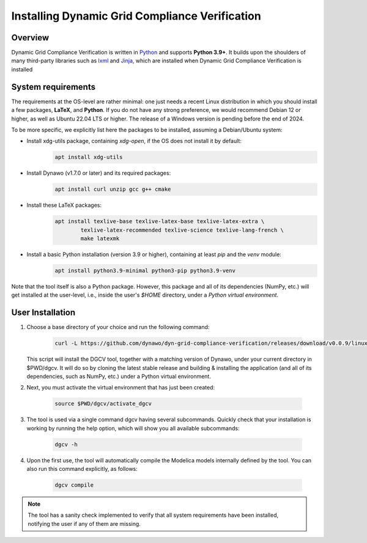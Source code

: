 ===============================================
Installing Dynamic Grid Compliance Verification
===============================================

Overview
--------

Dynamic Grid Compliance Verification is written in `Python`__ and supports **Python
3.9+**. It builds upon the shoulders of many third-party libraries such as `lxml`__ and
`Jinja`__, which are installed when Dynamic Grid Compliance Verification is installed

__ https://docs.python-guide.org/
__ https://lxml.de/
__ https://jinja.palletsprojects.com/

System requirements
-------------------

The requirements at the OS-level are rather minimal: one just needs a recent Linux
distribution in which you should install a few packages, **LaTeX**, and **Python**. If
you do not have any strong preference, we would recommend Debian 12 or higher, as well
as Ubuntu 22.04 LTS or higher. The release of a Windows version is pending before the
end of 2024.

To be more specific, we explicitly list here the packages to be installed,
assuming a Debian/Ubuntu system:

* Install xdg-utils package, containing `xdg-open`, if the OS does not install it by default:
    .. code-block:: console

        apt install xdg-utils

* Install Dynawo (v1.7.0 or later) and its required packages:
    .. code-block:: console

        apt install curl unzip gcc g++ cmake

* Install these LaTeX packages:
    .. code-block:: console

       apt install texlive-base texlive-latex-base texlive-latex-extra \
               texlive-latex-recommended texlive-science texlive-lang-french \
               make latexmk

* Install a basic Python installation (version 3.9 or higher), containing at least `pip` and the `venv` module:
    .. code-block:: console

       apt install python3.9-minimal python3-pip python3.9-venv

Note that the tool itself is also a Python package. However, this package and
all of its dependencies (NumPy, etc.) will get installed at the user-level, i.e.,
inside the user's `$HOME` directory, under a *Python virtual environment*.



User Installation
-----------------

#. Choose a base directory of your choice and run the following command:

    .. code-block:: console

       curl -L https://github.com/dynawo/dyn-grid-compliance-verification/releases/download/v0.0.9/linux_install.sh | bash

   This script will install the DGCV tool, together with a matching version of Dynawo,
   under your current directory in $PWD/dgcv.  It will do so by cloning the latest
   stable release and building & installing the application (and all of its
   dependencies, such as NumPy, etc.) under a Python virtual environment.

#. Next, you must activate the virtual environment that has just been created:

    .. code-block:: console

       source $PWD/dgcv/activate_dgcv

#. The tool is used via a single command dgcv having several subcommands. Quickly check that your installation is working by running the help option, which will show you all available subcommands:

    .. code-block:: console

       dgcv -h

#. Upon the first use, the tool will automatically compile the Modelica models internally defined by the tool. You can also run this command explicitly, as follows:

    .. code-block:: console

	dgcv compile

 
.. note::
    The tool has a sanity check implemented to verify that all system requirements
    have been installed, notifying the user if any of them are missing.
